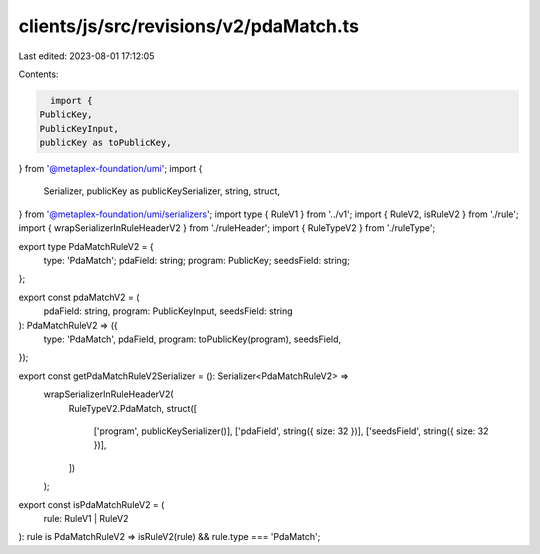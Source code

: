 clients/js/src/revisions/v2/pdaMatch.ts
=======================================

Last edited: 2023-08-01 17:12:05

Contents:

.. code-block:: ts

    import {
  PublicKey,
  PublicKeyInput,
  publicKey as toPublicKey,
} from '@metaplex-foundation/umi';
import {
  Serializer,
  publicKey as publicKeySerializer,
  string,
  struct,
} from '@metaplex-foundation/umi/serializers';
import type { RuleV1 } from '../v1';
import { RuleV2, isRuleV2 } from './rule';
import { wrapSerializerInRuleHeaderV2 } from './ruleHeader';
import { RuleTypeV2 } from './ruleType';

export type PdaMatchRuleV2 = {
  type: 'PdaMatch';
  pdaField: string;
  program: PublicKey;
  seedsField: string;
};

export const pdaMatchV2 = (
  pdaField: string,
  program: PublicKeyInput,
  seedsField: string
): PdaMatchRuleV2 => ({
  type: 'PdaMatch',
  pdaField,
  program: toPublicKey(program),
  seedsField,
});

export const getPdaMatchRuleV2Serializer = (): Serializer<PdaMatchRuleV2> =>
  wrapSerializerInRuleHeaderV2(
    RuleTypeV2.PdaMatch,
    struct([
      ['program', publicKeySerializer()],
      ['pdaField', string({ size: 32 })],
      ['seedsField', string({ size: 32 })],
    ])
  );

export const isPdaMatchRuleV2 = (
  rule: RuleV1 | RuleV2
): rule is PdaMatchRuleV2 => isRuleV2(rule) && rule.type === 'PdaMatch';


